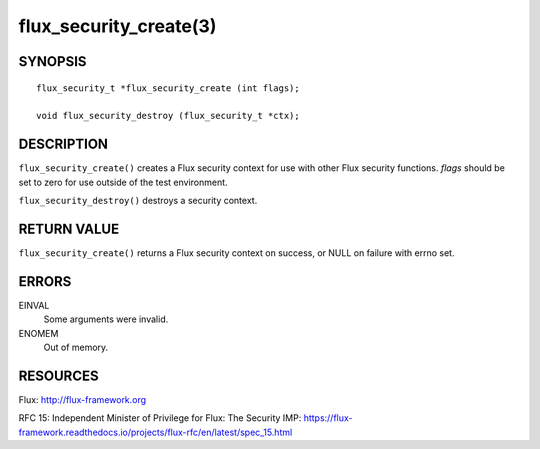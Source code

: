 =======================
flux_security_create(3)
=======================


SYNOPSIS
========

::

   flux_security_t *flux_security_create (int flags);

   void flux_security_destroy (flux_security_t *ctx);


DESCRIPTION
===========

``flux_security_create()`` creates a Flux security context for use with other
Flux security functions.  *flags* should be set to zero for use outside of
the test environment.

``flux_security_destroy()`` destroys a security context.


RETURN VALUE
============

``flux_security_create()`` returns a Flux security context on success,
or NULL on failure with errno set.


ERRORS
======

EINVAL
   Some arguments were invalid.

ENOMEM
   Out of memory.


RESOURCES
=========

Flux: http://flux-framework.org

RFC 15: Independent Minister of Privilege for Flux: The Security IMP: https://flux-framework.readthedocs.io/projects/flux-rfc/en/latest/spec_15.html
